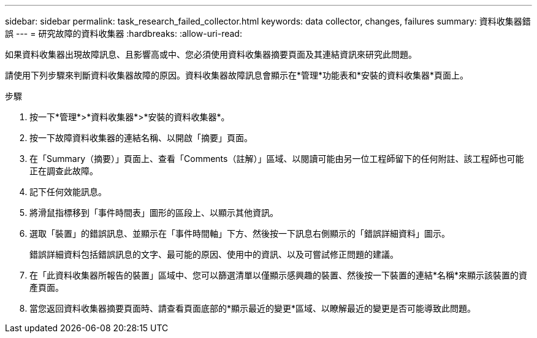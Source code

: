 ---
sidebar: sidebar 
permalink: task_research_failed_collector.html 
keywords: data collector, changes, failures 
summary: 資料收集器錯誤 
---
= 研究故障的資料收集器
:hardbreaks:
:allow-uri-read: 


[role="lead"]
如果資料收集器出現故障訊息、且影響高或中、您必須使用資料收集器摘要頁面及其連結資訊來研究此問題。

請使用下列步驟來判斷資料收集器故障的原因。資料收集器故障訊息會顯示在*管理*功能表和*安裝的資料收集器*頁面上。

.步驟
. 按一下*管理*>*資料收集器*>*安裝的資料收集器*。
. 按一下故障資料收集器的連結名稱、以開啟「摘要」頁面。
. 在「Summary（摘要）」頁面上、查看「Comments（註解）」區域、以閱讀可能由另一位工程師留下的任何附註、該工程師也可能正在調查此故障。
. 記下任何效能訊息。
. 將滑鼠指標移到「事件時間表」圖形的區段上、以顯示其他資訊。
. 選取「裝置」的錯誤訊息、並顯示在「事件時間軸」下方、然後按一下訊息右側顯示的「錯誤詳細資料」圖示。
+
錯誤詳細資料包括錯誤訊息的文字、最可能的原因、使用中的資訊、以及可嘗試修正問題的建議。

. 在「此資料收集器所報告的裝置」區域中、您可以篩選清單以僅顯示感興趣的裝置、然後按一下裝置的連結*名稱*來顯示該裝置的資產頁面。
. 當您返回資料收集器摘要頁面時、請查看頁面底部的*顯示最近的變更*區域、以瞭解最近的變更是否可能導致此問題。

